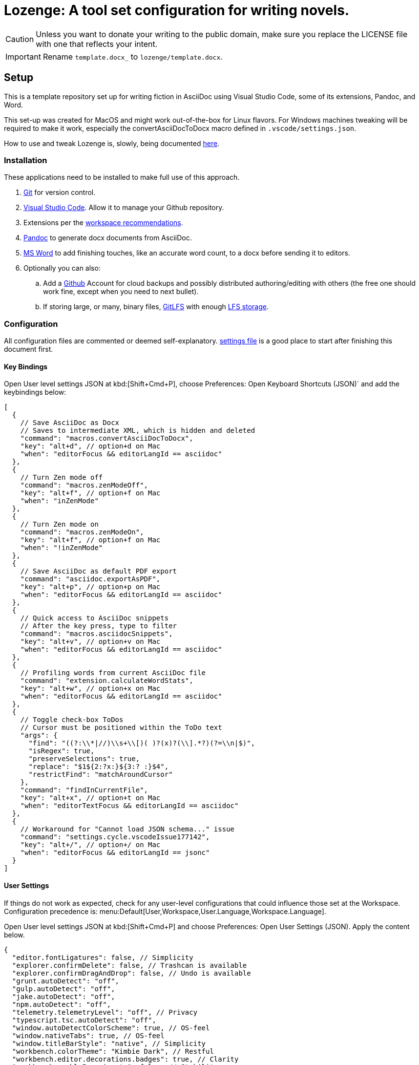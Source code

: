 = Lozenge: A tool set configuration for writing novels.
:Note: Lozenge setup
:!notitle:

[CAUTION]
[.text-center]
--
Unless you want to donate your writing to the public domain, make sure you replace the LICENSE file with one that reflects your intent.
--

[IMPORTANT]
[.text-center]
--
Rename `template.docx_` to `lozenge/template.docx`.
--


== Setup

This is a template repository set up for writing fiction in AsciiDoc using Visual Studio Code, some of its extensions, Pandoc, and Word.

This set-up was created for MacOS and might work out-of-the-box for Linux flavors. For Windows machines tweaking will be required to make it work, especially the convertAsciiDocToDocx macro defined in `.vscode/settings.json`.

How to use and tweak Lozenge is, slowly, being documented link:https://github.com/mlao-pdx/lozenge-documentation[here].

=== Installation

These applications need to be installed to make full use of this approach.

. https://git-scm.com/download[Git] for version control.
. https://code.visualstudio.com/Download[Visual Studio Code]. Allow it to manage your Github repository.
. Extensions per the link:.vscode/extensions.json[workspace recommendations].
. https://pandoc.org/installing.html[Pandoc] to generate docx documents from AsciiDoc.
. https://www.microsoft.com/en-us/microsoft-365/mac/microsoft-365-for-mac[MS Word] to add finishing touches, like an accurate word count, to a docx before sending it to editors.
. Optionally you can also:
.. Add a https://github.com/[Github] Account for cloud backups and possibly distributed authoring/editing with others (the free one should work fine, except when you need to next bullet).
.. If storing large, or many, binary files, https://git-lfs.com/[GitLFS] with enough https://docs.github.com/en/billing/managing-billing-for-git-large-file-storage/upgrading-git-large-file-storage[LFS storage].

=== Configuration

All configuration files are commented or deemed self-explanatory. link:.vscode/settings.json[settings file] is a good place to start after finishing this document first.

==== Key Bindings

Open User level settings JSON at kbd:[Shift+Cmd+P], choose Preferences: Open Keyboard Shortcuts (JSON)` and add the keybindings below:

[source,json]
----
[
  {
    // Save AsciiDoc as Docx
    // Saves to intermediate XML, which is hidden and deleted
    "command": "macros.convertAsciiDocToDocx",
    "key": "alt+d", // option+d on Mac
    "when": "editorFocus && editorLangId == asciidoc"
  },
  {
    // Turn Zen mode off
    "command": "macros.zenModeOff",
    "key": "alt+f", // option+f on Mac
    "when": "inZenMode"
  },
  {
    // Turn Zen mode on
    "command": "macros.zenModeOn",
    "key": "alt+f", // option+f on Mac
    "when": "!inZenMode"
  },
  {
    // Save AsciiDoc as default PDF export
    "command": "asciidoc.exportAsPDF",
    "key": "alt+p", // option+p on Mac
    "when": "editorFocus && editorLangId == asciidoc"
  },
  {
    // Quick access to AsciiDoc snippets
    // After the key press, type to filter
    "command": "macros.asciidocSnippets",
    "key": "alt+v", // option+v on Mac
    "when": "editorFocus && editorLangId == asciidoc"
  },
  {
    // Profiling words from current AsciiDoc file
    "command": "extension.calculateWordStats",
    "key": "alt+w", // option+x on Mac
    "when": "editorFocus && editorLangId == asciidoc"
  },
  {
    // Toggle check-box ToDos
    // Cursor must be positioned within the ToDo text
    "args": {
      "find": "((?:\\*|//)\\s+\\[)( )?(x)?(\\].*?)(?=\\n|$)",
      "isRegex": true,
      "preserveSelections": true,
      "replace": "$1${2:?x:}${3:? :}$4",
      "restrictFind": "matchAroundCursor"
    },
    "command": "findInCurrentFile",
    "key": "alt+x", // option+t on Mac
    "when": "editorTextFocus && editorLangId == asciidoc"
  },
  {
    // Workaround for "Cannot load JSON schema..." issue
    "command": "settings.cycle.vscodeIssue177142",
    "key": "alt+/", // option+/ on Mac
    "when": "editorFocus && editorLangId == jsonc"
  }
]
----

==== User Settings

If things do not work as expected, check for any user-level configurations that could influence those set at the Workspace. Configuration precedence is: menu:Default[User,Workspace,User.Language,Workspace.Language].

Open User level settings JSON at kbd:[Shift+Cmd+P] and choose Preferences: Open User Settings (JSON). Apply the content below.

[source,json]
----
{
  "editor.fontLigatures": false, // Simplicity
  "explorer.confirmDelete": false, // Trashcan is available
  "explorer.confirmDragAndDrop": false, // Undo is available
  "grunt.autoDetect": "off",
  "gulp.autoDetect": "off",
  "jake.autoDetect": "off",
  "npm.autoDetect": "off",
  "telemetry.telemetryLevel": "off", // Privacy
  "typescript.tsc.autoDetect": "off",
  "window.autoDetectColorScheme": true, // OS-feel
  "window.nativeTabs": true, // OS-feel
  "window.titleBarStyle": "native", // Simplicity
  "workbench.colorTheme": "Kimbie Dark", // Restful
  "workbench.editor.decorations.badges": true, // Clarity
  "workbench.enableExperiments": false, // Stability
  "workbench.iconTheme": "material-icon-theme", // Descriptive icons
  "◊": true
}
----

==== Word Macros

Add the below macro to the normal.dotx of your Word installation for a quick clean-up and insertion of a rounded word count.

[source]
----
Sub insertRoundedWordCount()
'
' insertRoundedWordCount Macro
' Inserts word count, rounded to the nearest thousand.
'

    Set formulaRound = Selection.Fields.Add(Range:=Selection.Range, Type:=wdFieldEmpty, Text:="=ROUND( , -3) \# #,##0", PreserveFormatting:=False)

    ' 2 characters for "{ " of the field delimiters and 7 characters for "=ROUND("
    ' The space between "(" and "," is because the countWords field will eat the space
    Set countWords = Selection.Fields.Add(Range:=formulaRound.Code.Characters(2 + 7), Type:=wdFieldEmpty, Text:="NUMWORDS", PreserveFormatting:=False)

    formulaRound.Update

End Sub

Sub deletePreamble()
'
' deletePreamble Macro
' Undo Title page inserted by AsciiDoc/DocBook/Pandoc conversion path.
' and insert rounded word count
'
    Selection.MoveDown Unit:=wdLine, Count:=3, Extend:=wdExtend
    Selection.TypeBackspace
    Selection.Style = ActiveDocument.Styles("Normal")
    Selection.MoveDown Unit:=wdLine, Count:=1
    Selection.MoveDown Unit:=wdLine, Count:=4, Extend:=wdExtend
    Selection.Style = ActiveDocument.Styles("ContactInfo")
    Selection.MoveRight Unit:=wdCharacter, Count:=2
    Selection.EndKey Unit:=wdLine
    Selection.MoveLeft Unit:=wdCharacter, Count:=1, Extend:=wdExtend
    Application.Run MacroName:="insertRoundedWordCount"
    Selection.EndKey Unit:=wdLine
End Sub
----
